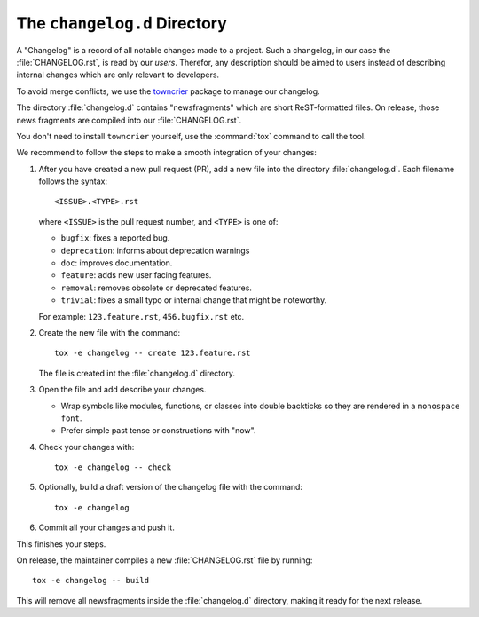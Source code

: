 The ``changelog.d`` Directory
=============================

.. -text-begin-

A "Changelog" is a record of all notable changes made to a project. Such
a changelog, in our case the :file:`CHANGELOG.rst`, is read by our *users*.
Therefor, any description should be aimed to users instead of describing
internal changes which are only relevant to developers.

To avoid merge conflicts, we use the towncrier_ package to manage our changelog.

The directory :file:`changelog.d` contains "newsfragments" which are short
ReST-formatted files.
On release, those news fragments are compiled into our :file:`CHANGELOG.rst`.

You don't need to install ``towncrier`` yourself, use the :command:`tox` command
to call the tool.

We recommend to follow the steps to make a smooth integration of your changes:

#. After you have created a new pull request (PR), add a new file into the
   directory :file:`changelog.d`. Each filename follows the syntax::

    <ISSUE>.<TYPE>.rst

   where ``<ISSUE>`` is the pull request number, and ``<TYPE>`` is one of:

   * ``bugfix``: fixes a reported bug.
   * ``deprecation``: informs about deprecation warnings
   * ``doc``: improves documentation.
   * ``feature``: adds new user facing features.
   * ``removal``: removes obsolete or deprecated features.
   * ``trivial``: fixes a small typo or internal change that might be noteworthy.

   For example: ``123.feature.rst``, ``456.bugfix.rst`` etc.

#. Create the new file with the command::

     tox -e changelog -- create 123.feature.rst

   The file is created int the :file:`changelog.d` directory.

#. Open the file and add describe your changes.

   * Wrap symbols like modules, functions, or classes into double backticks
     so they are rendered in a ``monospace font``.
   * Prefer simple past tense or constructions with "now".

#. Check your changes with::

     tox -e changelog -- check

#. Optionally, build a draft version of the changelog file with the command::

    tox -e changelog

#. Commit all your changes and push it.


This finishes your steps.

On release, the maintainer compiles a new :file:`CHANGELOG.rst` file by running::

   tox -e changelog -- build

This will remove all newsfragments inside the :file:`changelog.d` directory,
making it ready for the next release.



.. _towncrier: https://pypi.org/project/towncrier

